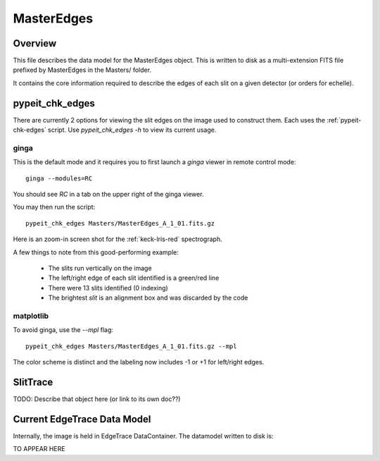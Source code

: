 .. _master-edges:

===========
MasterEdges
===========

Overview
========

This file describes the data model for the MasterEdges object.
This is written to disk as a multi-extension FITS file prefixed by
MasterEdges in the Masters/ folder.

It contains the core information required to describe the edges
of each slit on a given detector (or orders for echelle).

.. _pypeit-chk-edges:

pypeit_chk_edges
================

There are currently 2 options for viewing the slit edges on the image
used to construct them.  Each uses the :ref:`pypeit-chk-edges`
script.  Use `pypeit_chk_edges -h` to view its current usage.

ginga
-----

This is the default mode and it requires you to first launch
a `ginga` viewer in remote control mode::

    ginga --modules=RC

You should see `RC` in a tab on the upper right of the ginga viewer.

You may then run the script::

    pypeit_chk_edges Masters/MasterEdges_A_1_01.fits.gz


Here is an zoom-in screen shot for the :ref:`keck-lris-red` spectrograph.

.. image:: figures/slit_edges_ginga.png

A few things to note from this good-performing example:

 - The slits run vertically on the image
 - The left/right edge of each slit identified is a green/red line
 - There were 13 slits identified (0 indexing)
 - The brightest `slit` is an alignment box and was discarded by the code

matplotlib
----------

To avoid ginga, use the `--mpl` flag::

    pypeit_chk_edges Masters/MasterEdges_A_1_01.fits.gz --mpl

The color scheme is distinct and the labeling
now includes -1 or +1 for left/right edges.

SlitTrace
=========

TODO:
Describe that object here (or link to its own doc??)

Current EdgeTrace Data Model
============================

Internally, the image is held in EdgeTrace DataContainer.
The datamodel written to disk is:

TO APPEAR HERE

